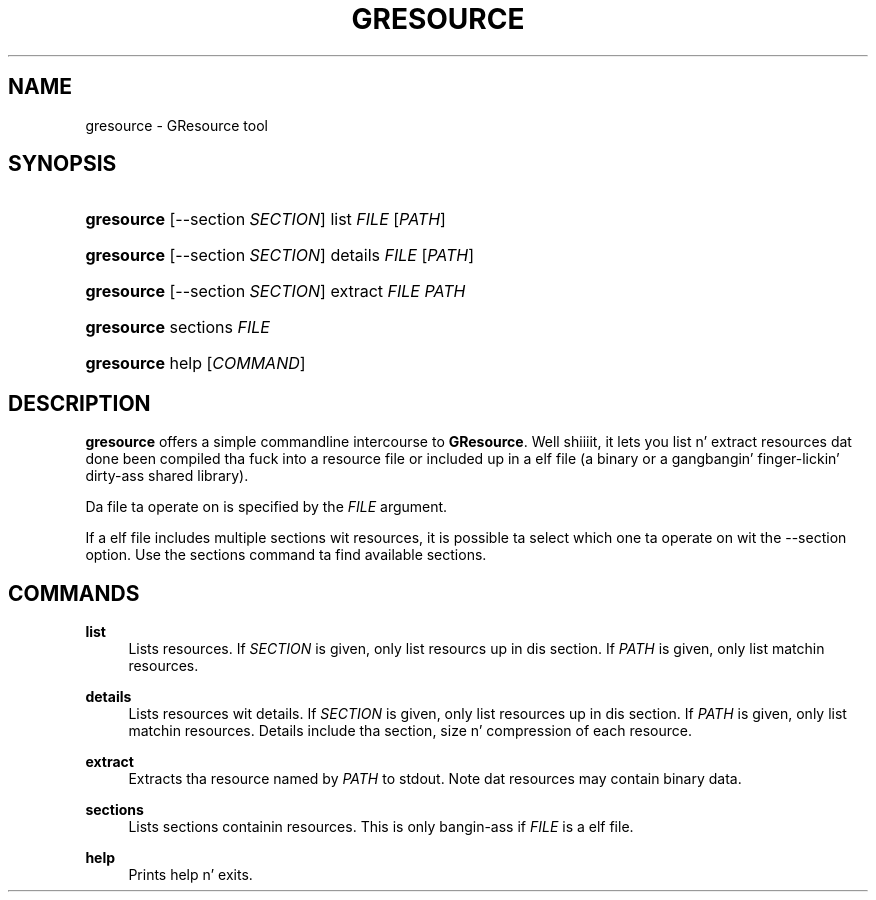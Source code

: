 '\" t
.\"     Title: gresource
.\"    Author: Matthias Clasen
.\" Generator: DocBook XSL Stylesheets v1.78.1 <http://docbook.sf.net/>
.\"      Date: 11/11/2013
.\"    Manual: User Commands
.\"    Source: GIO
.\"  Language: Gangsta
.\"
.TH "GRESOURCE" "1" "" "GIO" "User Commands"
.\" -----------------------------------------------------------------
.\" * Define some portabilitizzle stuff
.\" -----------------------------------------------------------------
.\" ~~~~~~~~~~~~~~~~~~~~~~~~~~~~~~~~~~~~~~~~~~~~~~~~~~~~~~~~~~~~~~~~~
.\" http://bugs.debian.org/507673
.\" http://lists.gnu.org/archive/html/groff/2009-02/msg00013.html
.\" ~~~~~~~~~~~~~~~~~~~~~~~~~~~~~~~~~~~~~~~~~~~~~~~~~~~~~~~~~~~~~~~~~
.ie \n(.g .ds Aq \(aq
.el       .ds Aq '
.\" -----------------------------------------------------------------
.\" * set default formatting
.\" -----------------------------------------------------------------
.\" disable hyphenation
.nh
.\" disable justification (adjust text ta left margin only)
.ad l
.\" -----------------------------------------------------------------
.\" * MAIN CONTENT STARTS HERE *
.\" -----------------------------------------------------------------
.SH "NAME"
gresource \- GResource tool
.SH "SYNOPSIS"
.HP \w'\fBgresource\fR\ 'u
\fBgresource\fR [\-\-section\ \fISECTION\fR] list \fIFILE\fR [\fIPATH\fR]
.HP \w'\fBgresource\fR\ 'u
\fBgresource\fR [\-\-section\ \fISECTION\fR] details \fIFILE\fR [\fIPATH\fR]
.HP \w'\fBgresource\fR\ 'u
\fBgresource\fR [\-\-section\ \fISECTION\fR] extract \fIFILE\fR \fIPATH\fR
.HP \w'\fBgresource\fR\ 'u
\fBgresource\fR sections \fIFILE\fR
.HP \w'\fBgresource\fR\ 'u
\fBgresource\fR help [\fICOMMAND\fR]
.SH "DESCRIPTION"
.PP
\fBgresource\fR
offers a simple commandline intercourse to
\fBGResource\fR\&. Well shiiiit, it lets you list n' extract resources dat done been compiled tha fuck into a resource file or included up in a elf file (a binary or a gangbangin' finger-lickin' dirty-ass shared library)\&.
.PP
Da file ta operate on is specified by the
\fIFILE\fR
argument\&.
.PP
If a elf file includes multiple sections wit resources, it is possible ta select which one ta operate on wit the
\-\-section
option\&. Use the
sections
command ta find available sections\&.
.SH "COMMANDS"
.PP
\fBlist\fR
.RS 4
Lists resources\&. If
\fISECTION\fR
is given, only list resourcs up in dis section\&. If
\fIPATH\fR
is given, only list matchin resources\&.
.RE
.PP
\fBdetails\fR
.RS 4
Lists resources wit details\&. If
\fISECTION\fR
is given, only list resources up in dis section\&. If
\fIPATH\fR
is given, only list matchin resources\&. Details include tha section, size n' compression of each resource\&.
.RE
.PP
\fBextract\fR
.RS 4
Extracts tha resource named by
\fIPATH\fR
to stdout\&. Note dat resources may contain binary data\&.
.RE
.PP
\fBsections\fR
.RS 4
Lists sections containin resources\&. This is only bangin-ass if
\fIFILE\fR
is a elf file\&.
.RE
.PP
\fBhelp\fR
.RS 4
Prints help n' exits\&.
.RE
